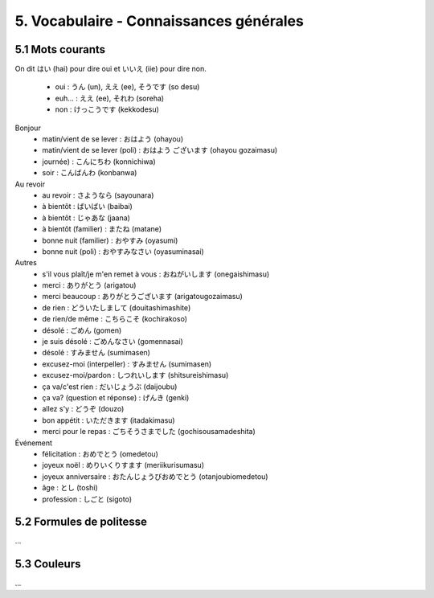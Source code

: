 =============================================================
5. Vocabulaire - Connaissances générales
=============================================================

5.1 Mots courants
---------------------------

On dit はい (hai) pour dire oui et いいえ (iie) pour dire non.

	* oui : うん (un), ええ (ee), そうです (so desu)
	* euh... : ええ (ee), それわ (soreha)
	* non : けっこうです (kekkodesu)

Bonjour
	* matin/vient de se lever : おはよう (ohayou)
	* matin/vient de se lever (poli) : おはよう ございます (ohayou gozaimasu)
	* journée) : こんにちわ (konnichiwa)
	* soir : こんばんわ (konbanwa)

Au revoir
	* au revoir : さようなら (sayounara)
	* à bientôt : ばいばい (baibai)
	* à bientôt : じゃあな (jaana)
	* à bientôt (familier) : またね (matane)
	* bonne nuit (familier) : おやすみ (oyasumi)
	* bonne nuit (poli) : おやすみなさい (oyasuminasai)

Autres
	* s'il vous plaît/je m'en remet à vous : おねがいします (onegaishimasu)
	* merci : ありがとう (arigatou)
	* merci beaucoup : ありがとうございます (arigatougozaimasu)
	* de rien : どういたしまして (douitashimashite)
	* de rien/de même : こちらこそ (kochirakoso)
	* désolé : ごめん (gomen)
	* je suis désolé : ごめんなさい (gomennasai)
	* désolé : すみません (sumimasen)
	* excusez-moi (interpeller) : すみません (sumimasen)
	* excusez-moi/pardon : しつれいします (shitsureishimasu)
	* ça va/c'est rien : だいじょうぶ (daijoubu)
	* ça va? (question et réponse) : げんき (genki)
	* allez s'y : どうぞ (douzo)
	* bon appétit : いただきます (itadakimasu)
	* merci pour le repas : ごちそうさまでした (gochisousamadeshita)

Événement
	* félicitation : おめでとう (omedetou)
	* joyeux noël : めりいくりすます (meriikurisumasu)
	* joyeux anniversaire : おたんじょうびおめでとう (otanjoubiomedetou)
	* âge : とし (toshi)
	* profession : しごと (sigoto)

5.2 Formules de politesse
---------------------------

...

5.3 Couleurs
---------------------------

...
